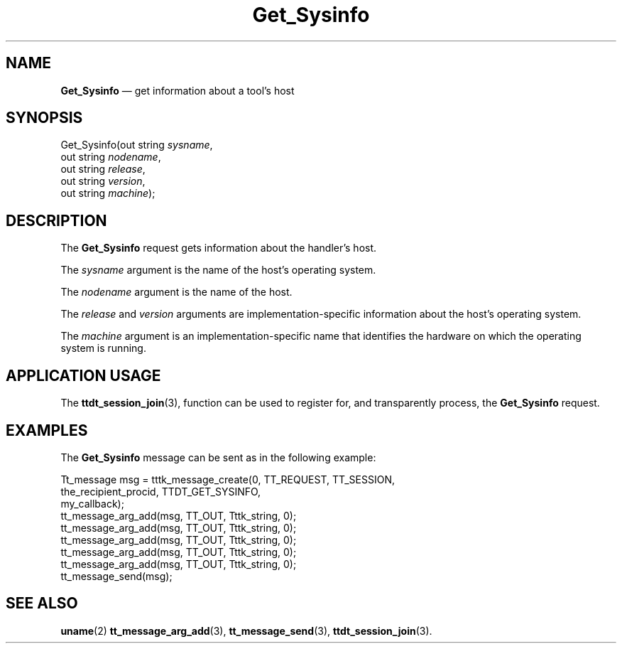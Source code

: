 '\" t
...\" Get_Sysi.sgm /main/6 1996/09/08 20:14:21 rws $
...\" Get_Sysi.sgm /main/6 1996/09/08 20:14:21 rws $-->
.de P!
.fl
\!!1 setgray
.fl
\\&.\"
.fl
\!!0 setgray
.fl			\" force out current output buffer
\!!save /psv exch def currentpoint translate 0 0 moveto
\!!/showpage{}def
.fl			\" prolog
.sy sed -e 's/^/!/' \\$1\" bring in postscript file
\!!psv restore
.
.de pF
.ie     \\*(f1 .ds f1 \\n(.f
.el .ie \\*(f2 .ds f2 \\n(.f
.el .ie \\*(f3 .ds f3 \\n(.f
.el .ie \\*(f4 .ds f4 \\n(.f
.el .tm ? font overflow
.ft \\$1
..
.de fP
.ie     !\\*(f4 \{\
.	ft \\*(f4
.	ds f4\"
'	br \}
.el .ie !\\*(f3 \{\
.	ft \\*(f3
.	ds f3\"
'	br \}
.el .ie !\\*(f2 \{\
.	ft \\*(f2
.	ds f2\"
'	br \}
.el .ie !\\*(f1 \{\
.	ft \\*(f1
.	ds f1\"
'	br \}
.el .tm ? font underflow
..
.ds f1\"
.ds f2\"
.ds f3\"
.ds f4\"
.ta 8n 16n 24n 32n 40n 48n 56n 64n 72n 
.TH "Get_Sysinfo" "special file"
.SH "NAME"
\fBGet_Sysinfo\fP \(em get information about a tool\&'s host
.SH "SYNOPSIS"
.PP
.nf
Get_Sysinfo(out string \fIsysname\fP,
        out string \fInodename\fP,
        out string \fIrelease\fP,
        out string \fIversion\fP,
        out string \fImachine\fP);
.fi
.SH "DESCRIPTION"
.PP
The
\fBGet_Sysinfo\fP request gets information about the handler\&'s host\&.
.PP
The
\fIsysname\fP argument
is the name of the host\&'s operating system\&.
.PP
The
\fInodename\fP argument
is the name of the host\&.
.PP
The
\fIrelease\fP and
\fIversion\fP arguments are
implementation-specific information about the host\&'s operating system\&.
.PP
The
\fImachine\fP argument
is an implementation-specific name that identifies the hardware
on which the operating system is running\&.
.SH "APPLICATION USAGE"
.PP
The
\fBttdt_session_join\fP(3), function
can be used to register for,
and transparently process, the
\fBGet_Sysinfo\fP request\&.
.SH "EXAMPLES"
.PP
The
\fBGet_Sysinfo\fP message can be sent as in the following example:
.PP
.nf
\f(CWTt_message msg = tttk_message_create(0, TT_REQUEST, TT_SESSION,
                        the_recipient_procid, TTDT_GET_SYSINFO,
                        my_callback);
tt_message_arg_add(msg, TT_OUT, Tttk_string, 0);
tt_message_arg_add(msg, TT_OUT, Tttk_string, 0);
tt_message_arg_add(msg, TT_OUT, Tttk_string, 0);
tt_message_arg_add(msg, TT_OUT, Tttk_string, 0);
tt_message_arg_add(msg, TT_OUT, Tttk_string, 0);
tt_message_send(msg);\fR
.fi
.PP
.SH "SEE ALSO"
.PP
\fBuname\fP(2) \fBtt_message_arg_add\fP(3), \fBtt_message_send\fP(3), \fBttdt_session_join\fP(3)\&.
...\" created by instant / docbook-to-man, Sun 02 Sep 2012, 09:41
